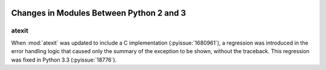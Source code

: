   ..
     Snippets
     --------
     pyissue - builds reference to a python bug
     porting - starts new section
     mod - builds reference to a module


===========================================
 Changes in Modules Between Python 2 and 3
===========================================

.. _porting-atexit:

atexit
======

When :mod:`atexit` was updated to include a C implementation
(:pyissue:`1680961`), a regression was introduced in the error
handling logic that caused only the summary of the exception to be
shown, without the traceback. This regression was fixed in Python 3.3
(:pyissue:`18776`).


